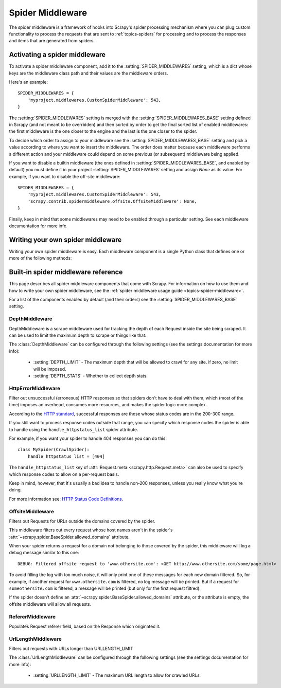 .. _topics-spider-middleware:

=================
Spider Middleware
=================

The spider middleware is a framework of hooks into Scrapy's spider processing
mechanism where you can plug custom functionality to process the requests that
are sent to :ref:`topics-spiders` for processing and to process the responses
and items that are generated from spiders. 

.. _topics-spider-middleware-setting:

Activating a spider middleware
==============================

To activate a spider middleware component, add it to the
:setting:`SPIDER_MIDDLEWARES` setting, which is a dict whose keys are the
middleware class path and their values are the middleware orders.

Here's an example::

    SPIDER_MIDDLEWARES = {
        'myproject.middlewares.CustomSpiderMiddleware': 543,
    }

The :setting:`SPIDER_MIDDLEWARES` setting is merged with the
:setting:`SPIDER_MIDDLEWARES_BASE` setting defined in Scrapy (and not meant to
be overridden) and then sorted by order to get the final sorted list of enabled
middlewares: the first middleware is the one closer to the engine and the last
is the one closer to the spider.

To decide which order to assign to your middleware see the
:setting:`SPIDER_MIDDLEWARES_BASE` setting and pick a value according to where
you want to insert the middleware. The order does matter because each
middleware performs a different action and your middleware could depend on some
previous (or subsequent) middleware being applied.

If you want to disable a builtin middleware (the ones defined in
:setting:`SPIDER_MIDDLEWARES_BASE`, and enabled by default) you must define it
in your project :setting:`SPIDER_MIDDLEWARES` setting and assign `None` as its
value.  For example, if you want to disable the off-site middleware::

    SPIDER_MIDDLEWARES = {
        'myproject.middlewares.CustomSpiderMiddleware': 543,
        'scrapy.contrib.spidermiddleware.offsite.OffsiteMiddleware': None,
    }

Finally, keep in mind that some middlewares may need to be enabled through a
particular setting. See each middleware documentation for more info.

Writing your own spider middleware
==================================

Writing your own spider middleware is easy. Each middleware component is a
single Python class that defines one or more of the following methods:

.. module:: scrapy.contrib.spidermiddleware

.. class:: SpiderMiddleware

    .. method:: process_spider_input(response, spider)

        This method is called for each response that goes through the spider
        middleware and into the spider, for processing.

        :meth:`process_spider_input` should return ``None`` or raise and
        exception.

        If it returns ``None``, Scrapy will continue processing this response,
        executing all other middlewares until, finally, the response is handled
        to the spider for processing.

        If it raises an exception, Scrapy won't bother calling any other spider
        middleware :meth:`process_spider_input` and will call the request
        errback.  The output of the errback is chained back in the other
        direction for :meth:`process_spider_output` to process it, or
        :meth:`process_spider_exception` if it raised an exception.

        :param reponse: the response being processed
        :type response: :class:`~scrapy.http.Response` object

        :param spider: the spider for which this response is intended
        :type spider: :class:`~scrapy.spider.BaseSpider` object


    .. method:: process_spider_output(response, result, spider)

        This method is called with the results returned from the Spider, after
        it has processed the response.

        :meth:`process_spider_output` must return an iterable of
        :class:`~scrapy.http.Request` or :class:`~scrapy.item.Item` objects.

        :param response: the response which generated this output from the
          spider
        :type response: class:`~scrapy.http.Response` object

        :param result: the result returned by the spider
        :type result: an iterable of :class:`~scrapy.http.Request` or
          :class:`~scrapy.item.Item` objects

        :param spider: the spider whose result is being processed
        :type spider: :class:`~scrapy.item.BaseSpider` object


    .. method:: process_spider_exception(response, exception, spider)

        This method is called when when a spider or :meth:process_spider_input:
        method (from other spider middleware) raises an exception.

        :meth:`process_spider_exception` should return either ``None`` or an
        iterable of :class:`~scrapy.http.Response` or
        :class:`~scrapy.item.Item` objects.

        If it returns ``None``, Scrapy will continue processing this exception,
        executing any other :meth:`process_spider_exception` in the following
        middleware components, until no middleware components are left and the
        exception reaches the engine (where it's logged and discarded).

        If it returns an iterable the :meth:`process_spider_output` pipeline
        kicks in, and no other :meth:`process_spider_exception` will be called.

        :param response: the response being processed when the exception was
          raised
        :type response: :class:`~scrapy.http.Response` object

        :param exception: the exception raised
        :type exception: `Exception`_ object

        :param spider: the spider which raised the exception
        :type spider: :class:`scrapy.spider.BaseSpider` object

.. _Exception: http://docs.python.org/library/exceptions.html#exceptions.Exception


.. _topics-spider-middleware-ref:

Built-in spider middleware reference
====================================

This page describes all spider middleware components that come with Scrapy. For
information on how to use them and how to write your own spider middleware, see
the :ref:`spider middleware usage guide <topics-spider-middleware>`.

For a list of the components enabled by default (and their orders) see the
:setting:`SPIDER_MIDDLEWARES_BASE` setting.

DepthMiddleware
---------------

.. module:: scrapy.contrib.spidermiddleware.depth
   :synopsis: Depth Spider Middleware

.. class:: DepthMiddleware

   DepthMiddleware is a scrape middleware used for tracking the depth of each
   Request inside the site being scraped. It can be used to limit the maximum
   depth to scrape or things like that.

   The :class:`DepthMiddleware` can be configured through the following
   settings (see the settings documentation for more info):

      * :setting:`DEPTH_LIMIT` - The maximum depth that will be allowed to
        crawl for any site. If zero, no limit will be imposed.
      * :setting:`DEPTH_STATS` - Whether to collect depth stats.

HttpErrorMiddleware
-------------------

.. module:: scrapy.contrib.spidermiddleware.httperror
   :synopsis: HTTP Error Spider Middleware

.. class:: HttpErrorMiddleware

    Filter out unsuccessful (erroneous) HTTP responses so that spiders don't
    have to deal with them, which (most of the time) imposes an overhead,
    consumes more resources, and makes the spider logic more complex.

According to the `HTTP standard`_, successful responses are those whose
status codes are in the 200-300 range.

.. _HTTP standard: http://www.w3.org/Protocols/rfc2616/rfc2616-sec10.html

If you still want to process response codes outside that range, you can
specify which response codes the spider is able to handle using the
``handle_httpstatus_list`` spider attribute.

For example, if you want your spider to handle 404 responses you can do
this::

    class MySpider(CrawlSpider):
        handle_httpstatus_list = [404]

.. reqmeta:: handle_httpstatus_list

The ``handle_httpstatus_list`` key of :attr:`Request.meta
<scrapy.http.Request.meta>` can also be used to specify which response codes to
allow on a per-request basis.

Keep in mind, however, that it's usually a bad idea to handle non-200
responses, unless you really know what you're doing.

For more information see: `HTTP Status Code Definitions`_.

.. _HTTP Status Code Definitions: http://www.w3.org/Protocols/rfc2616/rfc2616-sec10.html

OffsiteMiddleware
-----------------

.. module:: scrapy.contrib.spidermiddleware.offsite
   :synopsis: Offiste Spider Middleware

.. class:: OffsiteMiddleware

   Filters out Requests for URLs outside the domains covered by the spider.

   This middleware filters out every request whose host names aren't in the
   spider's :attr:`~scrapy.spider.BaseSpider.allowed_domains` attribute.

   When your spider returns a request for a domain not belonging to those
   covered by the spider, this middleware will log a debug message similar to
   this one::

      DEBUG: Filtered offsite request to 'www.othersite.com': <GET http://www.othersite.com/some/page.html>

   To avoid filling the log with too much noise, it will only print one of
   these messages for each new domain filtered. So, for example, if another
   request for ``www.othersite.com`` is filtered, no log message will be
   printed. But if a request for ``someothersite.com`` is filtered, a message
   will be printed (but only for the first request filtred).

   If the spider doesn't define an
   :attr:`~scrapy.spider.BaseSpider.allowed_domains` attribute, or the
   attribute is empty, the offsite middleware will allow all requests.


RefererMiddleware
-----------------

.. module:: scrapy.contrib.spidermiddleware.referer
   :synopsis: Referer Spider Middleware

.. class:: RefererMiddleware

   Populates Request referer field, based on the Response which originated it.

UrlLengthMiddleware
-------------------

.. module:: scrapy.contrib.spidermiddleware.urllength
   :synopsis: URL Length Spider Middleware

.. class:: UrlLengthMiddleware 

   Filters out requests with URLs longer than URLLENGTH_LIMIT

   The :class:`UrlLengthMiddleware` can be configured through the following
   settings (see the settings documentation for more info):

      * :setting:`URLLENGTH_LIMIT` - The maximum URL length to allow for crawled URLs.

